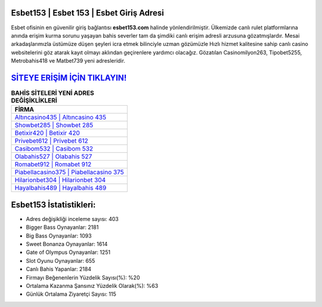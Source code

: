 ﻿Esbet153 | Esbet 153 | Esbet Giriş Adresi
===================================

.. image:: images/esbet-giris.jpg
   :width: 600
   
Esbet ofisinin en güvenilir giriş bağlantısı **esbet153.com** halinde yönlendirilmiştir. Ülkemizde canlı rulet platformlarına anında erişim kurma sorunu yaşayan bahis severler tam da şimdiki canlı erişim adresli arzusuna gözatmışlardır. Mesai arkadaşlarımızla üstümüze düşen şeyleri icra etmek bilinciyle uzman gözümüzle Hızlı hizmet kalitesine sahip canlı casino websitelerini göz atarak kayıt olmayı aklından geçirenlere yardımcı olacağız. Gözatılan Casinomilyon263, Tipobet5255, Metrobahis418 ve Matbet739 yeni adresleridir.

`SİTEYE ERİŞİM İÇİN TIKLAYIN! <https://cutt.ly/QwVVg2Vk>`_
==============

.. list-table:: **BAHİS SİTELERİ YENİ ADRES DEĞİŞİKLİKLERİ**
   :widths: 100
   :header-rows: 1

   * - FİRMA
   * - `Altıncasino435 | Altıncasino 435 <altincasino435-altincasino-435-altincasino-giris-adresi.html>`_
   * - `Showbet285 | Showbet 285 <showbet285-showbet-285-showbet-giris-adresi.html>`_
   * - `Betixir420 | Betixir 420 <betixir420-betixir-420-betixir-giris-adresi.html>`_	 
   * - `Privebet612 | Privebet 612 <privebet612-privebet-612-privebet-giris-adresi.html>`_	 
   * - `Casibom532 | Casibom 532 <casibom532-casibom-532-casibom-giris-adresi.html>`_ 
   * - `Olabahis527 | Olabahis 527 <olabahis527-olabahis-527-olabahis-giris-adresi.html>`_
   * - `Romabet912 | Romabet 912 <romabet912-romabet-912-romabet-giris-adresi.html>`_	 
   * - `Piabellacasino375 | Piabellacasino 375 <piabellacasino375-piabellacasino-375-piabellacasino-giris-adresi.html>`_
   * - `Hilarionbet304 | Hilarionbet 304 <hilarionbet304-hilarionbet-304-hilarionbet-giris-adresi.html>`_
   * - `Hayalbahis489 | Hayalbahis 489 <hayalbahis489-hayalbahis-489-hayalbahis-giris-adresi.html>`_
	 
Esbet153 İstatistikleri:
===================================	 
* Adres değişikliği inceleme sayısı: 403
* Bigger Bass Oynayanlar: 2181
* Big Bass Oynayanlar: 1093
* Sweet Bonanza Oynayanlar: 1614
* Gate of Olympus Oynayanlar: 1251
* Slot Oyunu Oynayanlar: 655
* Canlı Bahis Yapanlar: 2184
* Firmayı Beğenenlerin Yüzdelik Sayısı(%): %20
* Ortalama Kazanma Şansınız Yüzdelik Olarak(%): %63
* Günlük Ortalama Ziyaretçi Sayısı: 115
